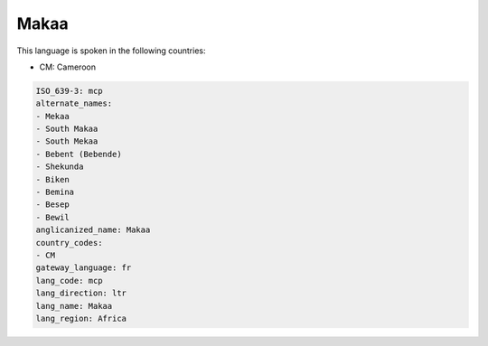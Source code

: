 .. _mcp:

Makaa
=====

This language is spoken in the following countries:

* CM: Cameroon

.. code-block:: yaml

    ISO_639-3: mcp
    alternate_names:
    - Mekaa
    - South Makaa
    - South Mekaa
    - Bebent (Bebende)
    - Shekunda
    - Biken
    - Bemina
    - Besep
    - Bewil
    anglicanized_name: Makaa
    country_codes:
    - CM
    gateway_language: fr
    lang_code: mcp
    lang_direction: ltr
    lang_name: Makaa
    lang_region: Africa
    
